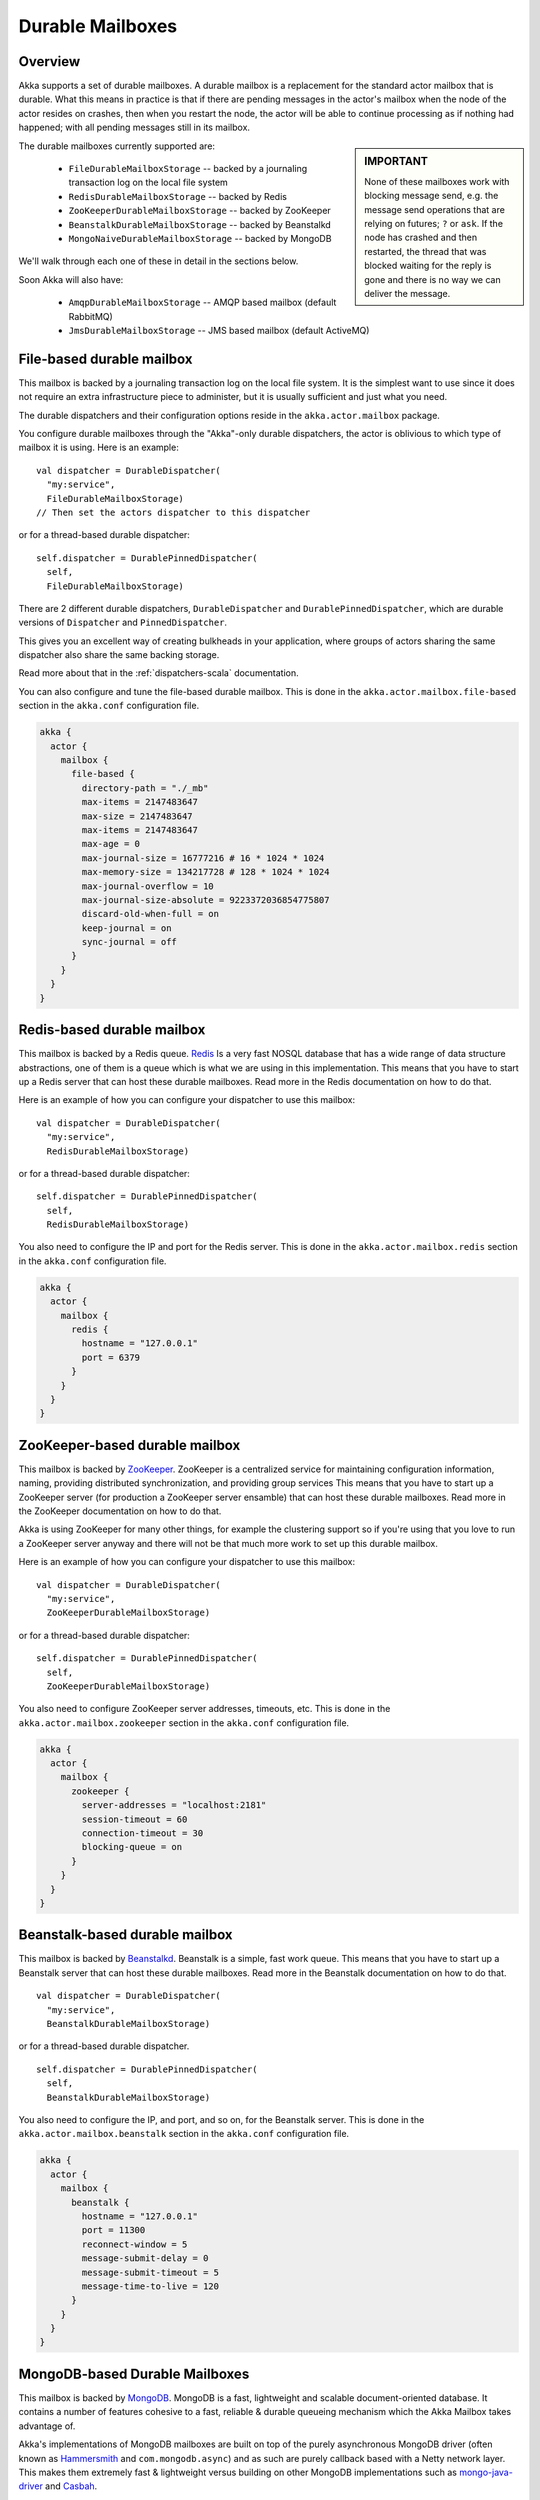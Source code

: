 
.. _durable-mailboxes:

###################
 Durable Mailboxes
###################

Overview
========

Akka supports a set of durable mailboxes. A durable mailbox is a replacement for
the standard actor mailbox that is durable. What this means in practice is that
if there are pending messages in the actor's mailbox when the node of the actor
resides on crashes, then when you restart the node, the actor will be able to
continue processing as if nothing had happened; with all pending messages still
in its mailbox.

.. sidebar:: **IMPORTANT**

   None of these mailboxes work with blocking message send, e.g. the message
   send operations that are relying on futures; ``?`` or ``ask``. If the node
   has crashed and then restarted, the thread that was blocked waiting for the
   reply is gone and there is no way we can deliver the message.

The durable mailboxes currently supported are:

  - ``FileDurableMailboxStorage`` -- backed by a journaling transaction log on the local file system
  - ``RedisDurableMailboxStorage`` -- backed by Redis
  - ``ZooKeeperDurableMailboxStorage`` -- backed by ZooKeeper
  - ``BeanstalkDurableMailboxStorage`` -- backed by Beanstalkd
  - ``MongoNaiveDurableMailboxStorage`` -- backed by MongoDB

We'll walk through each one of these in detail in the sections below.

Soon Akka will also have:

  - ``AmqpDurableMailboxStorage`` -- AMQP based mailbox (default RabbitMQ)
  - ``JmsDurableMailboxStorage`` -- JMS based mailbox (default ActiveMQ)


File-based durable mailbox
==========================

This mailbox is backed by a journaling transaction log on the local file
system. It is the simplest want to use since it does not require an extra
infrastructure piece to administer, but it is usually sufficient and just what
you need.

The durable dispatchers and their configuration options reside in the
``akka.actor.mailbox`` package.

You configure durable mailboxes through the "Akka"-only durable dispatchers, the
actor is oblivious to which type of mailbox it is using. Here is an example::

    val dispatcher = DurableDispatcher(
      "my:service",
      FileDurableMailboxStorage)
    // Then set the actors dispatcher to this dispatcher

or for a thread-based durable dispatcher::

    self.dispatcher = DurablePinnedDispatcher(
      self,
      FileDurableMailboxStorage)

There are 2 different durable dispatchers, ``DurableDispatcher`` and
``DurablePinnedDispatcher``, which are durable versions of
``Dispatcher`` and ``PinnedDispatcher``.

This gives you an excellent way of creating bulkheads in your application, where
groups of actors sharing the same dispatcher also share the same backing
storage.

Read more about that in the :ref:`dispatchers-scala` documentation.

You can also configure and tune the file-based durable mailbox. This is done in
the ``akka.actor.mailbox.file-based`` section in the ``akka.conf`` configuration
file.

.. code-block:: none

    akka {
      actor {
        mailbox {
          file-based {
            directory-path = "./_mb"
            max-items = 2147483647
            max-size = 2147483647
            max-items = 2147483647
            max-age = 0
            max-journal-size = 16777216 # 16 * 1024 * 1024
            max-memory-size = 134217728 # 128 * 1024 * 1024
            max-journal-overflow = 10
            max-journal-size-absolute = 9223372036854775807
            discard-old-when-full = on
            keep-journal = on
            sync-journal = off
          }
        }
      }
    }

.. todo:: explain all the above options in detail


Redis-based durable mailbox
===========================

This mailbox is backed by a Redis queue. `Redis <http://redis.io>`_ Is a very
fast NOSQL database that has a wide range of data structure abstractions, one of
them is a queue which is what we are using in this implementation. This means
that you have to start up a Redis server that can host these durable
mailboxes. Read more in the Redis documentation on how to do that.

Here is an example of how you can configure your dispatcher to use this mailbox::

    val dispatcher = DurableDispatcher(
      "my:service",
      RedisDurableMailboxStorage)

or for a thread-based durable dispatcher::

    self.dispatcher = DurablePinnedDispatcher(
      self,
      RedisDurableMailboxStorage)

You also need to configure the IP and port for the Redis server. This is done in
the ``akka.actor.mailbox.redis`` section in the ``akka.conf`` configuration
file.

.. code-block:: none

    akka {
      actor {
        mailbox {
          redis {
            hostname = "127.0.0.1"
            port = 6379
          }
        }
      }
    }


ZooKeeper-based durable mailbox
===============================

This mailbox is backed by `ZooKeeper <http://zookeeper.apache.org/>`_. ZooKeeper
is a centralized service for maintaining configuration information, naming,
providing distributed synchronization, and providing group services This means
that you have to start up a ZooKeeper server (for production a ZooKeeper server
ensamble) that can host these durable mailboxes. Read more in the ZooKeeper
documentation on how to do that.

Akka is using ZooKeeper for many other things, for example the clustering
support so if you're using that you love to run a ZooKeeper server anyway and
there will not be that much more work to set up this durable mailbox.

Here is an example of how you can configure your dispatcher to use this mailbox::

    val dispatcher = DurableDispatcher(
      "my:service",
      ZooKeeperDurableMailboxStorage)

or for a thread-based durable dispatcher::

    self.dispatcher = DurablePinnedDispatcher(
      self,
      ZooKeeperDurableMailboxStorage)

You also need to configure ZooKeeper server addresses, timeouts, etc. This is
done in the ``akka.actor.mailbox.zookeeper`` section in the ``akka.conf``
configuration file.

.. code-block:: none

    akka {
      actor {
        mailbox {
          zookeeper {
            server-addresses = "localhost:2181"
            session-timeout = 60
            connection-timeout = 30
            blocking-queue = on
          }
        }
      }
    }


Beanstalk-based durable mailbox
===============================

This mailbox is backed by `Beanstalkd <http://kr.github.com/beanstalkd/>`_.
Beanstalk is a simple, fast work queue. This means that you have to start up a
Beanstalk server that can host these durable mailboxes. Read more in the
Beanstalk documentation on how to do that. ::

    val dispatcher = DurableDispatcher(
      "my:service",
      BeanstalkDurableMailboxStorage)

or for a thread-based durable dispatcher. ::

    self.dispatcher = DurablePinnedDispatcher(
      self,
      BeanstalkDurableMailboxStorage)

You also need to configure the IP, and port, and so on, for the Beanstalk
server. This is done in the ``akka.actor.mailbox.beanstalk`` section in the
``akka.conf`` configuration file.

.. code-block:: none

    akka {
      actor {
        mailbox {
          beanstalk {
            hostname = "127.0.0.1"
            port = 11300
            reconnect-window = 5
            message-submit-delay = 0
            message-submit-timeout = 5
            message-time-to-live = 120
          }
        }
      }
    }

MongoDB-based Durable Mailboxes
===============================

This mailbox is backed by `MongoDB <http://mongodb.org>`_.
MongoDB is a fast, lightweight and scalable document-oriented database.  It contains a number of 
features cohesive to a fast, reliable & durable queueing mechanism which the Akka Mailbox takes advantage of.


Akka's implementations of MongoDB mailboxes are built on top of the purely asynchronous MongoDB driver (often known as `Hammersmith <http://github.com/bwmcadams/hammersmith>`_ and ``com.mongodb.async``) and as such are purely callback based with a Netty network layer.  This makes them extremely fast & lightweight versus building on other MongoDB implementations such as `mongo-java-driver <http://github.com/mongodb/mongo-java-driver>`_ and `Casbah <http://github.com/mongodb/casbah>`_.

You will need to configure the URI for the MongoDB server, using the URI Format specified in the `MongoDB Documentation <http://www.mongodb.org/display/DOCS/Connections>`_. This is done in
the ``akka.actor.mailbox.mongodb`` section in the ``akka.conf`` configuration
file.

.. code-block:: none

      mongodb {
        # Any specified collection name will be used as a prefix for collections that use durable mongo mailboxes
        uri = "mongodb://localhost/akka.mailbox"   # Follow Mongo URI Spec - http://www.mongodb.org/display/DOCS/Connections
        # Configurable timeouts for certain ops
        timeout {
            read = 3000 # number of milliseconds to wait for a read to succeed before timing out the future
            write = 3000 # number of milliseconds to wait for a write to succeed before timing out the future
        }
      }

You must specify a hostname (and optionally port) and at *least* a Database name.  If you specify a collection name, it will be used as a 'prefix' for the collections Akka creates to store mailbox messages.  Otherwise, collections will be prefixed with ``mailbox.``

It is also possible to configure the timeout threshholds for Read and Write operations in the ``timeout`` block.
Currently Akka offers only one "type" of MongoDB based Mailbox but there are plans to support at least 
one other kind which uses a different queueing strategy.  


'Naive' MongoDB-based Durable Mailbox
-------------------------------------
The currently supported mailbox is considered "Naive" as it removes messages (using the ``findAndRemove``
command) from the MongoDB datastore as soon as the actor consumes them.  This could cause message loss 
if an actor crashes before completely processing a message.  It is not a problem per sé, but behavior 
users should be aware of.

Here is an example of how you can configure your dispatcher to use this mailbox::

    val dispatcher = DurableDispatcher(
      "my:service",
      MongoNaiveDurableMailboxStorage)

or for a thread-based durable dispatcher::

    self.dispatcher = DurablePinnedDispatcher(
      self,
      MongoNaiveDurableMailboxStorage)


